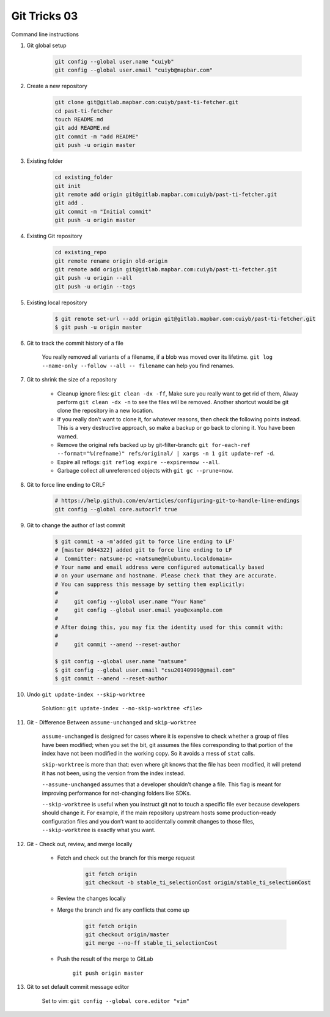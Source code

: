 *************
Git Tricks 03
*************

Command line instructions

#. Git global setup

    .. code-block:: sh
   
        git config --global user.name "cuiyb"
        git config --global user.email "cuiyb@mapbar.com"

#. Create a new repository
      
    .. code-block:: sh

        git clone git@gitlab.mapbar.com:cuiyb/past-ti-fetcher.git
        cd past-ti-fetcher
        touch README.md
        git add README.md
        git commit -m "add README"
        git push -u origin master

#. Existing folder

    .. code-block:: sh

        cd existing_folder
        git init
        git remote add origin git@gitlab.mapbar.com:cuiyb/past-ti-fetcher.git
        git add .
        git commit -m "Initial commit"
        git push -u origin master

#. Existing Git repository

    .. code-block:: sh

        cd existing_repo
        git remote rename origin old-origin
        git remote add origin git@gitlab.mapbar.com:cuiyb/past-ti-fetcher.git
        git push -u origin --all
        git push -u origin --tags

#. Existing local repository
   
    .. code-block:: sh

        $ git remote set-url --add origin git@gitlab.mapbar.com:cuiyb/past-ti-fetcher.git
        $ git push -u origin master

#. Git to track the commit history of a file
   
    You really removed all variants of a filename, if a blob was moved over its lifetime. 
    ``git log --name-only --follow --all -- filename`` can help you find renames.

#. Git to shrink the size of a repository
   
    * Cleanup ignore files: ``git clean -dx -ff``, Make sure you really want to get rid of them, 
      Alway perform ``git clean -dx -n`` to see the files will be removed. Another shortcut would
      be git clone the repository in a new location.

    * If you really don’t want to clone it, for whatever reasons, then check the following points instead. 
      This is a very destructive approach, so make a backup or go back to cloning it. You have been warned.

    * Remove the original refs backed up by git-filter-branch: 
      ``git for-each-ref --format="%(refname)" refs/original/ | xargs -n 1 git update-ref -d``.

    * Expire all reflogs: ``git reflog expire --expire=now --all``.

    * Garbage collect all unreferenced objects with ``git gc --prune=now``.

#. Git to force line ending to CRLF
   
    .. code-block:: sh

        # https://help.github.com/en/articles/configuring-git-to-handle-line-endings
        git config --global core.autocrlf true

#. Git to change the author of last commit
   
    .. code-block:: sh

        $ git commit -a -m'added git to force line ending to LF'
        # [master 0d44322] added git to force line ending to LF
        #  Committer: natsume-pc <natsume@mlubuntu.localdomain>
        # Your name and email address were configured automatically based
        # on your username and hostname. Please check that they are accurate.
        # You can suppress this message by setting them explicitly:
        # 
        #     git config --global user.name "Your Name"
        #     git config --global user.email you@example.com
        # 
        # After doing this, you may fix the identity used for this commit with:
        # 
        #     git commit --amend --reset-author
        
        $ git config --global user.name "natsume"
        $ git config --global user.email "csu20140909@gmail.com"
        $ git commit --amend --reset-author

#. Undo ``git update-index --skip-worktree``
   
    Solution:: ``git update-index --no-skip-worktree <file>``

#. Git - Difference Between ``assume-unchanged`` and ``skip-worktree``
   
    ``assume-unchanged`` is designed for cases where it is expensive to check
    whether a group of files have been modified; when you set the bit, git assumes
    the files corresponding to that portion of the index have not been modified in 
    the working copy. So it avoids a mess of ``stat`` calls.

    ``skip-worktree`` is more than that: even where git knows that the file has been
    modified, it will pretend it has not been, using the version from the index instead.

    ``--assume-unchanged`` assumes that a developer shouldn’t change a file.
    This flag is meant for improving performance for not-changing folders like SDKs.

    ``--skip-worktree`` is useful when you instruct git not to touch a specific file ever
    because developers should change it. For example, if the main repository upstream hosts
    some production-ready configuration files and you don’t want to accidentally commit changes 
    to those files, ``--skip-worktree`` is exactly what you want.

#. Git - Check out, review, and merge locally

    * Fetch and check out the branch for this merge request

        .. code-block:: sh

            git fetch origin
            git checkout -b stable_ti_selectionCost origin/stable_ti_selectionCost

    * Review the changes locally

    * Merge the branch and fix any conflicts that come up

        .. code-block:: sh

            git fetch origin
            git checkout origin/master
            git merge --no-ff stable_ti_selectionCost

    * Push the result of the merge to GitLab

        ``git push origin master``

#. Git to set default commit message editor 
   
    Set to vim: ``git config --global core.editor "vim"``